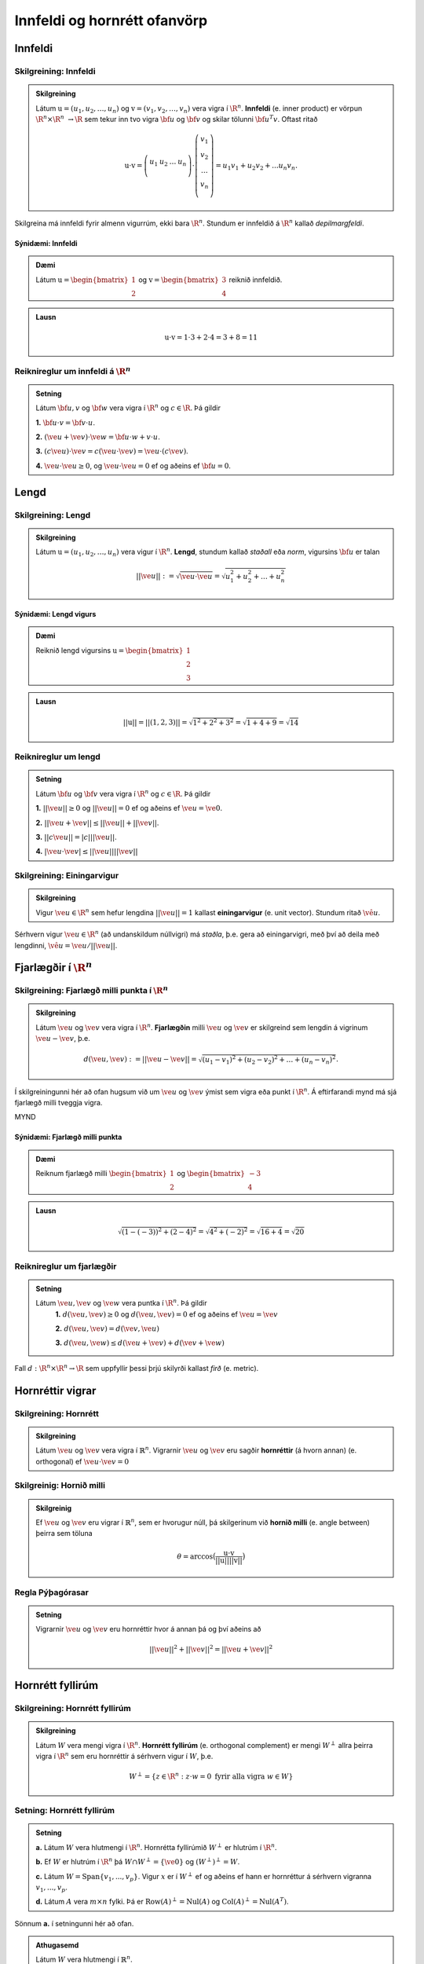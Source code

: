 Innfeldi og hornrétt ofanvörp
==============================

Innfeldi
--------

Skilgreining: Innfeldi
~~~~~~~~~~~~~~~~~~~~~~
.. admonition:: Skilgreining
    :class: skilgreining

    Látum :math:`\textbf{u}=(u_1,u_2,\dots,u_n)` og :math:`\textbf{v}=(v_1,v_2,\dots,v_n)` vera vigra í :math:`\R^n`. 
    **Innfeldi** (e. inner product) er vörpun :math:`\R^n \times \R^n\ \rightarrow \R` sem tekur inn tvo vigra :math:`\bf u` og :math:`\bf v` og skilar tölunni :math:`\bf u^T v`.
    Oftast ritað
    
    .. math:: \textbf{u} \cdot \textbf{v}=\left(
        \begin{array}{cccc}
        u_1 & u_2 & \dots & u_n \\
        \end{array}
        \right)
        \cdot
        \left(
        \begin{array}{c}
        v_1 \\
        v_2 \\
        \dots \\
        v_n \\
        \end{array}
        \right)=
        u_1 v_1 + u_2 v_2 + ... u_n v_n.

Skilgreina má innfeldi fyrir almenn vigurrúm, ekki bara :math:`\R^n`. Stundum er innfeldið á :math:`\R^n` kallað *depilmargfeldi*.

Sýnidæmi: Innfeldi
^^^^^^^^^^^^^^^^^^^

.. admonition:: Dæmi
  :class: daemi

  Látum :math:`\textbf{u}=\begin{bmatrix} 1 \\ 2 \end{bmatrix}` og
  :math:`\textbf{v}=\begin{bmatrix} 3 \\ 4 \end{bmatrix}` reiknið innfeldið.

.. admonition:: Lausn
  :class: daemi, dropdown

  .. math:: \textbf{u} \cdot \textbf{v} = 1 \cdot 3 + 2 \cdot 4 = 3+8=11


Reiknireglur um innfeldi á :math:`\R^n`
~~~~~~~~~~~~~~~~~~~~~~~~~~~~~~~~~~~~~~~
.. admonition:: Setning
    :class: setning

    Látum :math:`\bf u,v` og :math:`\bf w` vera vigra í :math:`\R^n` og :math:`c \in \R`. Þá gildir

    **1.** :math:`\bf u \cdot v = \bf v \cdot u`.

    **2.** :math:`(\ve u+ \ve v)\cdot \ve w = \bf u \cdot w + v \cdot u`.

    **3.** :math:`(c \ve u)\cdot  \ve v = c ( \ve u\cdot \ve v)= \ve u \cdot (c \ve v)`.

    **4.** :math:`\ve u \cdot \ve u \geq 0`, og :math:`\ve u \cdot \ve u = 0` ef og aðeins ef :math:`\bf u=0`.

Lengd
-----

Skilgreining: Lengd
~~~~~~~~~~~~~~~~~~~
.. admonition:: Skilgreining
    :class: skilgreining

    Látum :math:`\textbf{u}=(u_1,u_2,\dots,u_n)` vera vigur í :math:`\R^n`. **Lengd**, stundum kallað *staðall* eða *norm*, vigursins :math:`\bf u` er talan

    .. math:: ||\ve u||:=\sqrt{\ve u \cdot \ve u}=\sqrt{u_1^2+u_2^2+\dots + u_n^2}

Sýnidæmi: Lengd vigurs
^^^^^^^^^^^^^^^^^^^^^^^

.. admonition:: Dæmi
  :class: daemi

  Reiknið lengd vigursins :math:`\textbf{u} = \begin{bmatrix} 1 \\ 2 \\ 3 \end{bmatrix}`

.. admonition:: Lausn
  :class: daemi, dropdown 

  .. math:: ||\textbf{u}|| = ||(1,2,3)||=\sqrt{1^2+2^2+3^2}=\sqrt{1+4+9}=\sqrt{14}


Reiknireglur um lengd 
~~~~~~~~~~~~~~~~~~~~~
.. admonition:: Setning
    :class: setning

    Látum :math:`\bf u` og :math:`\bf v` vera vigra í :math:`\R^n` og :math:`c \in \R`. Þá gildir

    **1.** :math:`||\ve u||\geq 0` og :math:`||\ve u||=0` ef og aðeins ef :math:`\ve u=\ve 0`.

    **2.** :math:`|| \ve u + \ve v || \leq ||\ve u|| + ||\ve v||`.

    **3.** :math:`|| c \ve u|| = |c| ||\ve u||`.

    **4.** :math:`|\ve u \cdot\ve v | \leq ||\ve u || || \ve v ||`

Skilgreining: Einingarvigur
~~~~~~~~~~~~~~~~~~~~~~~~~~~
.. admonition:: Skilgreining
    :class: skilgreining

    Vigur :math:`\ve u \in \R^n` sem hefur lengdina :math:`||\ve u||=1` kallast **einingarvigur** (e. unit vector). Stundum ritað :math:`\hat{\ve u}`.

Sérhvern vigur :math:`\ve u \in \R^n` (að undanskildum núllvigri) má *staðla*, þ.e. gera að einingarvigri, með því að deila með lengdinni, :math:`\hat{\ve u} = \ve u / || \ve u ||`.

Fjarlægðir í :math:`\R^n`
--------------------------

Skilgreining: Fjarlægð milli punkta í :math:`\R^n`
~~~~~~~~~~~~~~~~~~~~~~~~~~~~~~~~~~~~~~~~~~~~~~~~~~
.. admonition:: Skilgreining
    :class: skilgreining

    Látum :math:`\ve u` og :math:`\ve v` vera vigra í :math:`\R^n`. **Fjarlægðin** milli :math:`\ve u` og :math:`\ve v` er skilgreind sem lengdin á vigrinum :math:`\ve u- \ve v`, þ.e.

    .. math:: d(\ve u, \ve v):=||\ve u - \ve v || = \sqrt{(u_1-v_1)^2 + (u_2-v_2)^2 + \dots + (u_n-v_n)^2}.

Í skilgreiningunni hér að ofan hugsum við um :math:`\ve u` og :math:`\ve v` ýmist sem vigra eða punkt í :math:`\R^n`. Á eftirfarandi mynd má sjá fjarlægð milli tveggja vigra.

MYND

Sýnidæmi: Fjarlægð milli punkta
^^^^^^^^^^^^^^^^^^^^^^^^^^^^^^^^^

.. admonition:: Dæmi
  :class: daemi

  Reiknum fjarlægð milli :math:`\begin{bmatrix} 1 \\ 2 \end{bmatrix}` og  :math:`\begin{bmatrix} -3 \\ 4 \end{bmatrix}`

.. admonition:: Lausn
  :class: daemi, dropdown

  .. math:: \sqrt{(1-(-3))^2+(2-4)^2}=\sqrt{4^2+(-2)^2}=\sqrt{16+4}=\sqrt{20}

Reiknireglur um fjarlægðir 
~~~~~~~~~~~~~~~~~~~~~~~~~~
.. admonition:: Setning
    :class: setning

    Látum :math:`\ve u, \ve v` og :math:`\ve w` vera puntka í :math:`\R^n`. Þá gildir
        **1.** :math:`d(\ve u, \ve v) \geq 0` og :math:`d(\ve u, \ve v)=0` ef og aðeins ef :math:`\ve u= \ve v`

        **2.** :math:`d(\ve u, \ve v) = d(\ve v, \ve u)`

        **3.** :math:`d(\ve u, \ve w) \leq d(\ve u + \ve v) + d(\ve v + \ve w)` 

Fall :math:`d: \R^n \times \R^n \rightarrow \R` sem uppfyllir þessi þrjú skilyrði kallast *firð* (e. metric).

Hornréttir vigrar
-----------------

Skilgreining: Hornrétt
~~~~~~~~~~~~~~~~~~~~~~~

.. admonition:: Skilgreining
  :class: skilgreining

  Látum :math:`\ve u` og :math:`\ve v` vera vigra í :math:`\mathbb{R}^n`.
  Vigrarnir :math:`\ve u` og :math:`\ve v` eru sagðir **hornréttir** (á hvorn annan) (e. orthogonal)  
  ef :math:`\ve u \cdot \ve v=0`

Skilgreinig: Hornið milli
~~~~~~~~~~~~~~~~~~~~~~~~~~~~~

.. admonition:: Skilgreinig
  :class: skilgreining

  Ef :math:`\ve u` og :math:`\ve v` eru vigrar í  :math:`\mathbb{R}^n`, sem er hvorugur núll, þá
  skilgerinum við **hornið milli** (e. angle between) þeirra sem töluna 

  .. math:: \theta = \arccos\big(\frac{\textbf{u}\cdot\textbf{v}}{||\textbf{u}|| ||\textbf{v}||}\big)

Regla Pýþagórasar
~~~~~~~~~~~~~~~~~

.. admonition:: Setning
  :class: setning

  Vigrarnir :math:`\ve u` og :math:`\ve v` eru hornréttir hvor á annan þá 
  og því aðeins að

  .. math:: ||\ve u||^2+||\ve v||^2=||\ve u + \ve v||^2

Hornrétt fyllirúm 
--------------------

Skilgreining: Hornrétt fyllirúm 
~~~~~~~~~~~~~~~~~~~~~~~~~~~~~~~~~~

.. admonition:: Skilgreining
  :class: skilgreining

  Látum :math:`W` vera mengi vigra í :math:`\R^n`. **Hornrétt fyllirúm** (e. orthogonal complement) er mengi :math:`W^{\perp}` allra þeirra vigra í :math:`\R^n` sem eru hornréttir á sérhvern vigur í :math:`W`, þ.e.

    .. math:: W^{\perp}=\{ z \in \R^n : z \cdot w =0\ \text{fyrir alla vigra}\ w \in W \}

Setning: Hornrétt fyllirúm
~~~~~~~~~~~~~~~~~~~~~~~~~~
.. admonition:: Setning
    :class: setning

    **a.** Látum :math:`W` vera hlutmengi í :math:`\R^n`. Hornrétta fyllirúmið :math:`W^{\perp}` er hlutrúm í :math:`\R^n`.

    **b.** Ef :math:`W` er hlutrúm í :math:`\R^n` þá :math:`W \cap W^{\perp}=\{\ve 0\}` og :math:`(W^{\perp})^{\perp}=W`.

    **c.** Látum :math:`W=\text{Span}\{v_1,...,v_p\}`. Vigur :math:`x` er í :math:`W^{\perp}` ef og aðeins ef hann er hornréttur á sérhvern vigranna :math:`v_1,...,v_p`.

    **d.** Látum :math:`A` vera :math:`m \times n` fylki. Þá er :math:`\text{Row}(A)^{\perp}=\text{Nul}(A)` og :math:`\text{Col}(A)^{\perp}=\text{Nul}(A^{T})`.

Sönnum **a.** í setningunni hér að ofan. 

.. admonition:: Athugasemd
    :class: athugasemd

    Látum :math:`W` vera hlutmengi í :math:`\mathbb{R}^n`.

        **1.** Vigurinn :math:`\ve 0` er hornréttur á öll stök í :math:`W` svo :math:`\ve 0 \in W^\perp`.

        **2.** Látum :math:`\ve u, \ve v \in W^\perp` og látum :math:`\ve w` vera hvaða vigur sem er í :math:`W`. 
        Þá er 

        :math:`(\ve u + \ve v)\cdot\ve w = \ve u \cdot \ve w + \ve v \cdot \ve w =0+0=0`

        svo :math:`(\ve u+\ve v)` er hornrétt á alla vigra :math:`W` og því er :math:`(\ve u + \ve v) \in W^\perp`.

        **3.** Látum :math:`\ve u \in W^\perp`, :math:`\ve w` vera hvaða vigru sem er í :math:`W` og :math:`c` vera raunrölu. Þá er 

        .. math:: (c\textbf{u})\cdot \textbf{w} = c\ve u \cdot \ve w = c \cdot 0 = 0 
        
        svo :math:`c\ve u` er hornréttu á alla vigra í :math:`W` og því er :math:`c\ve u\in W^\perp`.

    Þetta sýnir að :math:`W^\perp` er hlutrúm í :math:`\mathbb{R}^n`.


Þverstæð og þverstöðluð mengi
-----------------------------

Skilgreining: Þverstæð og þverstöðluð mengi
~~~~~~~~~~~~~~~~~~~~~~~~~~~~~~~~~~~~~~~~~~~~~
.. admonition:: Skilgreining
    :class: skilgreining

    Mengi :math:`W` í :math:`\R^n` er **þverstætt** (e. orthogonal) ef sérhverjir tveir vigrar í menginu eru hornréttir hvor á annan.
    Mengið er sagt **þverstaðlað** (e. orthonormal) ef það er þverstætt og allir vigrarnir í :math:`W` hafa lengdina 1.


Sýnidæmi: Þverstæð og þverstöðluð mengi
^^^^^^^^^^^^^^^^^^^^^^^^^^^^^^^^^^^^^^^
.. admonition:: Dæmi
  :class: daemi
  
  **1.** Venjulegi grunnurinn :math:`\{\ve e_1, \dots, \ve e_n \}` í :math:`\R^n` er þverstaðlað mengi. Þeir hafa allir lengdina einn þar sem þeir eru einingarvigrar og þeir eru hornréttir samkvæmt skilgreiningu.

  **2.** :math:`\{v_1, v_2, v_3 \}` þar sem :math:`v_1=(3,1,1), v_2=(-1,2,1)` og :math:`v_3=(-1/2,-2,7/2)` er þverstætt mengi. Það má auðveldlega sannfæra sig að svo sé með því að sýna fram á að öll infeldin :math:`v_1 \cdot v_2, v_1 \cdot v_3` og :math:`v_2 \cdot v_3` séu núll, og lengdir vigranna eru ekki 1.



Sýnidæmi: Þverstæð mengi
^^^^^^^^^^^^^^^^^^^^^^^^^^^

.. admonition:: Dæmi
  :class: daemi

  Finnið dæmi um þrjá vigra sem mynda þverstætt mengi og þrjá vigra sem gera það ekki, af eftirfarandi vigurm.

    
    .. math:: \ve u=\begin{bmatrix} 1 \\ -2 \\ 0 \end{bmatrix}, 
        \ve v=\begin{bmatrix} 2 \\ 1 \\ 3 \end{bmatrix}, 
        \ve w=\begin{bmatrix} 1 \\ 1 \\ -1 \end{bmatrix},
        \ve q=\begin{bmatrix} 0 \\ 0 \\ 3 \end{bmatrix}.


.. admonition:: Lausn
  :class: daemi, dropdown

  Athugum fyrst :math:`\ve u, \ve v` og :math:`\ve w`.

    .. math:: \ve u \cdot \ve v = (1)(2)+(-2)(1)+(0)(3)=0

    .. math:: \ve v \cdot \ve w = (2)(1)+(1)(1)+(3)(-1)=0
        
    .. math:: \ve u \cdot \ve w = (1)(1)+(-2)(1)+(0)(-1)=-1
    
  Þar sem innfeldið er ekki 0 í öllum tilfellum svo vigrarir mynda ekki þverstætt mengi.

  Athugum því næst :math:`\ve u, \ve v` og :math:`\ve q`.
    
    .. math:: \ve u \cdot \ve v = (1)(2)+(-2)(1)+(0)(3)=0
    
    .. math:: \ve v \cdot \ve q = (2)(0)+(1)(0)+(0)(3)=0
    
    .. math:: \ve u \cdot \ve q = (1)(0)+(-2)(0)+(0)(3)=0
  
  Þar sem innfeldið er 0 í öllum tilfellum mynda vigrarnir þverstætt mengi.


MYND


Setning: Þverstæð mengi eru línulega óháð
~~~~~~~~~~~~~~~~~~~~~~~~~~~~~~~~~~~~~~~~~
.. admonition:: Setning
    :class: setning

    Látum :math:`S=\{\ve u_1, \dots, \ve u_p\}` vera þverstætt hlutmengi í :math:`\R^n` sem inniheldur engan núllvigur. Þá er :math:`S` línulega óháð og er því grunnur fyrir hlutmengið spannað af :math:`S`.

Þverstæðir og þverstaðlaðir grunnar
-----------------------------------

Skilgreining: Þverstæðir og þverstaðlaðir grunnar
~~~~~~~~~~~~~~~~~~~~~~~~~~~~~~~~~~~~~~~~~~~~~~~~~~
.. admonition:: Skilgreining
    :class: skilgreining

    Látum :math:`W` vera hlutrúm í :math:`\R^n` og :math:`\{\ve u_1, \dots, \ve u_p \}` vera grunn fyrir :math:`W`.
    
    **1.** Grunnurinn fyrir :math:`W` er **þverstæður** (e. orthogonal basis) ef sérhverjir tveir ólíkir vigrar í grunninum eru hornréttir hvor á annan, m.o.ö.

        .. math:: u_i \cdot u_j =0\  \forall \ i \neq j.
    
    **2.** Grunnurinn  fyrir :math:`W` er **þverstaðlaður** (e. orthonormal basis) ef sérhverjir tveir vigrar í grunninum eru hornréttir hvor og annan og allir vigrarnir eru einingarvigrar, m.ö.o.

        .. math:: u_i \cdot u_j = \begin{cases}
            0\ \forall \ i \neq j \\
            1\ \forall \ i = j
            \end{cases}

Sýnidæmi :math:`\bf 6.6.1.1.` um þverstæð og þverstöðluð mengi er einnig dæmi um þverstæða og þverstaðlaða grunna.


.. admonition:: Athugasemd
    :class: athugasemd

    Ef mengið :math:`\{\ve v_1, \dots, \ve v_p \}` er þverstæður grunnur fyrir hlutrúm :math:`W` í :math:`\R^n` þá er mengið 

    .. math:: \Big\{ \frac{\ve v_1}{|| \ve v_1 ||}, \dots, \frac{\ve v_p}{|| \ve v_p ||} \Big\}
    
    þverstaðlaður grunnur fyrir :math:`W`. Niðurstaðan er sú að ef við höfum þverstæðan grunn er hægt að búa til þverstaðlaðan grunn.


Skilgreining: Hnit m.t.t. þverstæðra og þverstaðlaða grunna
~~~~~~~~~~~~~~~~~~~~~~~~~~~~~~~~~~~~~~~~~~~~~~~~~~~~~~~~~~~
.. admonition:: Skilgreining
    :class: skilgreining

    Látum :math:`W` vera hlutrúm í :math:`\R^n` og :math:`\mathcal{B}=\{\ve u_1, \dots, \ve u_p \}` vera grunn fyrir :math:`W`.

    **1.** Ef :math:`\ve y \in W` og :math:`\mathcal{B}` er þverstaæður þá er 

    .. math:: \ve y = c_1 \ve u_1 + \dots + c_p \ve u_p

    þar sem 

    .. math:: c_j = \frac{\ve y \cdot \ve u_j}{\ve u_j \cdot \ve u_j},\ \text{fyrir}\ j=1,...,p.
    
    Þ.e., hnitavigur :math:`\ve y` m.t.t. grunnsins :math:`\mathcal{B}` er

    .. math:: [\ve y]_{\mathcal{B}} = \Big(\frac{\ve y \cdot \ve u_1}{\ve u_1 \cdot \ve u_1}, \dots, \frac{\ve y \cdot \ve u_p}{\ve u_p \cdot \ve u_p} \Big).
    
    **2.** Ef :math:`\ve y \in W` og :math:`\mathcal{B}` er þverstaðlaður þá er

    .. math:: \ve y = c_1 \ve u_1 + \dots + c_p \ve u_p

    þar sem 

    .. math:: c_j = \ve y \cdot \ve u_j,\ \text{fyrir}\ j=1,...,p.

    Þ.e., hnitavigur :math:`\ve y` m.t.t. grunnsins :math:`\mathcal{B}` er

    .. math:: [\ve y]_{\mathcal{B}} = \Big(\ve y \cdot \ve u_1, \dots, \ve y \cdot \ve u_p \Big).
    
  
Sýnidæmi: Hnit vigurs m.t.t. grunns
^^^^^^^^^^^^^^^^^^^^^^^^^^^^^^^^^^^^^^
.. admonition:: Dæmi
  :class: daemi

  Reikna á hint vigursins :math:`\ve v = (3,-2)` m.t.t. grunnanna :math:`\mathcal{B}=\{(1,1),(-1,1) \}` og :math:`\mathcal{C}=\{\frac{1}{\sqrt{2}}(1,1), \frac{1}{\sqrt{2}}(-1,1) \}` fyrir :math:`\R^2`.

.. admonition:: Lausn
  :class: daemi, dropdown

  **1.** Hnit :math:`\ve v` m.t.t. þverstæða grunnsins :math:`\mathcal{B}` eru
  
  .. math:: c_1 = \frac{(3,-2)\cdot (1,1)}{(1,1)\cdot (1,1)}=\frac{1}{2},

  og

  .. math:: c_2 = \frac{(3,-2)\cdot(-1,1)}{(-1,1)\cdot (-1,1)}=\frac{-5}{2},

  svo

  .. math:: (3,-2)=c_1 (1,1)+ c_2 (-1,1)=\frac{1}{2}(1,1) - \frac{5}{2}(-1,1)

  svo

  .. math:: [(3,-2)]_{\mathcal{B}}=(\frac{1}{2},\frac{-5}{2}).


  **2.** Hnit :math:`\ve v` m.t.t. þverstaðlaða grunnsins :math:`\mathcal{C}` eru

  .. math:: c_1 = (3,-2)\cdot \big(\frac{1}{\sqrt{2}}(1,1) \big)= \frac{1}{\sqrt{2}}

  og

  .. math:: c_2 = (3,-2)\cdot \big(\frac{1}{\sqrt{2}}(-1,1) \big)= \frac{-5}{\sqrt{2}}

  svo

  .. math:: [(3,-2)]_{\mathcal{C}}=(\frac{1}{\sqrt{2}},\frac{-5}{\sqrt{2}}).

Sýnidæmi: Annað dæmi um hnit vigurs m.t.t. grunns
^^^^^^^^^^^^^^^^^^^^^^^^^^^^^^^^^^^^^^^^^^^^^^^^^^^^^

.. admonition:: Dæmi
  :class: daemi

  Finnið hnit puktsins :math:`\ve y=(1,1,1)` með tilliti til þverstæða grunnsins

  .. math:: \mathcal{B}=
    \left\{
    \begin{bmatrix} 1 \\ -2 \\ 0 \end{bmatrix}, \begin{bmatrix} 2 \\ 1 \\ 0 \end{bmatrix}, \begin{bmatrix} 0 \\ 0 \\ 3 \end{bmatrix}
    \right\}

.. admonition:: Lausn
  :class: daemi, dropdown

  Fáum að

  .. math:: c_1 = \frac{(1,1,1)\cdot (1,-2,0)}{(1,-2,0)\cdot (1,-2,0)}=
    \frac{1-2+0}{1+(-2)^2+0^2}=-\frac{1}{5}

  .. math:: c_2 = \frac{(1,1,1)\cdot (2,1,0)}{(2,1,0)\cdot (2,1,0)}=
    \frac{2+1+0}{2^2+1^2+0^2}=\frac{3}{5}
  
  .. math:: c_3 = \frac{(1,1,1)\cdot (0,0,3)}{(0,0,3)\cdot(0,0,3)}=
    \frac{0+0+3}{0^2+0^2+3^2}=\frac{3}{9}=\frac{1}{3}
  
  Svo

  .. math:: [\ve y]_\mathcal{B}=\left(-\frac{1}{5}, \frac{3}{5}, \frac{1}{3}\right)



Hornrétt ofanvarp
-------------------
    

Skilgreining: Hornrétt ofanvarp
~~~~~~~~~~~~~~~~~~~~~~~~~~~~~~~~

.. admonition:: Skilgreining
  :class: skilgreining

  Látum :math:`\ve u \neq \ve 0` og :math:`\ve y` vera vigra í :math:`\mathbb{R}^n`.
  Við skilgreium 

  .. math:: \hat{\ve y} = \frac{\ve y \cdot \ve u}{\ve u \cdot \ve u}\cdot \ve u

  sem **hornrétt ofanvarp** (e. orthogonal projection) :math:`\ve y` á :math:`\ve u`. Stundum er ofanvarp táknað með proj(:math:`\ve y`). 

Liða má vigur :math:`\ve y \in \R` upp í samsíðan og hornréttan þátt, þ.e. :math:`\ve y=\hat{\ve y}+\ve z`, eins og sjá má á eftirfarandi mynd.

.. figure:: myndir/ofanvarp.png
  :align: center
  :scale: 70%

Punkturinn :math:`\hat{\ve y}` er sá punktur á línunni í planinu sem er í minnstri fjarlægð frá punktinum :math:`\ve y`.

Sýnidæmi: Hornrétt ofanvarp
^^^^^^^^^^^^^^^^^^^^^^^^^^^^^^^^^

.. admonition:: Dæmi
  :class: daemi

  Reikna á hornrétt 
  ofanvarp :math:`\ve u=(3,1)` á :math:`\ve y=(1,3)`, þverþáttinn :math:`\ve z` og :math:`||\ve z ||`.

.. admonition:: Lausn
  :class: daemi, dropdown

  Fáum

  .. math:: \hat{\ve y} = \frac{\ve y \cdot \ve u}{\ve u \cdot \ve u}=\frac{(3,1)\cdot(1,3)}{(3,1)\cdot(3,1)}\begin{bmatrix} 3 \\ 1 \end{bmatrix}=\frac{6}{10}\begin{bmatrix} 3 \\ 1 \end{bmatrix}=\frac{3}{5}\begin{bmatrix} 3 \\ 1 \end{bmatrix}=\begin{bmatrix} \frac{9}{5} \\ \frac{3}{5} \end{bmatrix},

  og 

  .. math:: \ve z = \ve y - \hat{\ve y}=\begin{bmatrix}1 \\3 \end{bmatrix}-\begin{bmatrix} \frac{9}{5} \\ \frac{3}{5} \end{bmatrix}=\begin{bmatrix} -\frac{4}{5} \\ \frac{12}{5} \end{bmatrix}.

  Í kjölfarið finnum við fjarlægð :math:`\ve y` frá rúminu sem :math:`\ve u` spannar, þ.e.
  :math:`||\ve z||`, með

  .. math:: \sqrt{\left(-\frac{4}{5}\right)^2+\left(\frac{12}{5}\right)^2}=\sqrt{\frac{16}{25}+\frac{144}{25}}=\sqrt{32}.

.. admonition:: Lausnir prófaðar
  :class: daemi, dropdown

  Við fengum að
  :math:`\hat{\ve y}=\begin{bmatrix} \frac{9}{5} \\ \frac{3}{5} \end{bmatrix}` og 
  :math:`\hat{\ve z}=\begin{bmatrix} -\frac{4}{5} \\ \frac{12}{5} \end{bmatrix}`. Prófum þessar lausnir 
  
    **1.**  :math:`\ve y` er summan af  :math:`\hat{\ve y}` og  :math:`\ve z`
    
    .. math:: \hat{\ve y}+\ve z =\begin{bmatrix} \frac{9}{5} \\ \frac{3}{5} \end{bmatrix}+\begin{bmatrix} -\frac{4}{5} \\ \frac{12}{5} \end{bmatrix}=\begin{bmatrix} 1 \\ 3 \end{bmatrix}.

    Já.
    
    **2.**  :math:`\hat{\ve y}` er samsíða :math:`\ve u` því

    .. math:: \hat{\ve y} = \begin{bmatrix} \frac{9}{5} \\ \frac{3}{5} \end{bmatrix} = \frac{3}{5} \begin{bmatrix} 3 \\ 1 \end{bmatrix} = \frac{3}{5} \ve u.

    Já.
     
    **3.**  :math:`\ve z` er hornrétt á :math:`\ve u`

    .. math:: \ve z \cdot \ve u = \begin{bmatrix} -\frac{4}{5} \\ \frac{12}{5} \end{bmatrix} \cdot \begin{bmatrix} 3 \\1 \end{bmatrix} = -\frac{12}{3}+\frac{12}{3}=0.

    Já.


Skilgreining: Hornrétt ofanvarp á hlutrúm
~~~~~~~~~~~~~~~~~~~~~~~~~~~~~~~~~~~~~~~~~~~

.. admonition:: Skilgreining
  :class: skilgreining

  Látum :math:`W` vera hlutrúm og :math:`\ve y` vera vigur í :math:`\R^n`. Við skilgreinum **hornrétt ofanvarp á hlutrúm** :math:`W` sem
  :math:`\text{proj}_W: \R^n \rightarrow \R^n` þannig að :math:`\text{proj}_W \ve y = \hat{\ve y}\in W` er hornrétt ofanvarp vigurs :math:`\ve y` á :math:`W` og
  :math:`\ve z=\ve y - \hat{\ve y} \in W^{\perp}`.

  
Eiginleikar ofanvarps
~~~~~~~~~~~~~~~~~~~~~~

.. admonition:: Setning
  :class: setning

  Látum :math:`W` vera hlutrúm í :math:`\R^n`.

    **1.** Fyrir sérhvern vigur :math:`\ve y \in \R^n` þá er :math:`\text{proj}_W(\ve y) \in W`.

    **2.** Ef :math:`\ve y \in W` þá er :math:`\text{proj}_W \ve y=\ve y`.

    **3.** Ef :math:`\ve y \in W^\perp` þá er :math:`\text{proj}_W \ve y=\ve 0`
    
    **4.** Fyrir sérhvern vigur :math:`\ve y \in \mathbb{R}^n` gildir að :math:`\text{proj}_W(\text{proj}_W \ve y)=\text{proj}_W \ve y` svo
    um vörpunina :math:`\text{proj}_W` gildir því að :math:`\text{proj}_W \circ  \text{proj}_W = \text{proj}_W`


Setning: Hornréttir grunnar fyrir hlutrúm
~~~~~~~~~~~~~~~~~~~~~~~~~~~~~~~~~~~~~~~~~~~~~

.. admonition:: Setning
  :class: setning

  Látum :math:`W` vera hlutrúm í :math:`\R^n`. Ef :math:`\{ \ve u_1, \ve u_2, \cdots, \ve u_p \}` er þverstæður grunnur fyrir :math:`W` þá er

    **1.** :math:`W=\text{span}\{\ve u_1, \cdots \ve u_p\}`.

    **2.** Mengið :math:`\{\ve u_1, \cdots \ve u_p\}` er línulega óháð.

    **3.** Ef :math:`i \neq j` þá eru :math:`\ve u_i` og  :math:`\ve u_j` hornréttir horn á annan, m.ö.o.  :math:`\ve u_i \cdot \ve u_j =0`.

Setning: Hornrétt liðun (e. orthogonal decomposition)
~~~~~~~~~~~~~~~~~~~~~~~~~~~~~~~~~~~~~~~~~~~~~~~~~~~~~~~~~~~~~~~~~~~

.. admonition:: Setning
  :class: setning

  Látum :math:`W` vera hlutrúm og :math:`\ve y` vera vigur í :math:`\R^n`. Þá er til ótvírætt ákvarðaður vigur :math:`\hat{\ve y}\in W` þannig að :math:`\ve z = \ve y - \hat{\ve y}\in W^{\perp}`.
  Ef :math:`\{ \ve u_1, \ve u_2, \cdots, \ve u_p \}` er þverstæður grunnur fyrir :math:`W` þá er

  .. math:: \hat{\ve y} = \frac{\ve y \cdot \ve u_1}{\ve u_1 \cdot \ve u_1} \ve u_1 + \frac{\ve y \cdot \ve u_2}{\ve u_2 \cdot \ve u_2} \ve u_2 + \cdots + \frac{\ve y \cdot \ve u_p}{\ve u_p \cdot \ve u_p} \ve u_p.

  Eins ef :math:`\{ \ve u_1, \ve u_2, \cdots, \ve u_p \}` er þverstaðlaður grunnur fyrir :math:`W` þá er

  .. math:: \hat{\ve y} = (\ve y \cdot \ve u_1)\ve u_1 + (\ve y \cdot \ve u_2)\ve u_2 + \cdots + (\ve y \cdot \ve u_p)\ve u_p.


Skilgreinig: Fylki fyrir ofanvarp
~~~~~~~~~~~~~~~~~~~~~~~~~~~~~~~~~~~~~

.. admonition:: Skilgreinig
  :class: skilgreining

  Látum :math:`W` vera hlutrúm í :math:`\mathbb{R}^n` og gerum ráð fyrir að 
  :math:`\{ \ve u_1, \ve u_2, \cdots, \ve u_p \}` sé þverstaðlaður grunnur fyrir
  :math:`W`. Skilgreinum :math:`n \times p` fylkið 

  .. math:: U = \begin{bmatrix} \ve u_1 & \ve u_2 & \cdots & \ve u_p \end{bmatrix}

  Fyrir sérhvern vigur :math:`\ve y \in \mathbb{R}^n` er 

  .. math:: \text{proj}_W \ve y = UU^T \ve y.

  Fylkið :math:`P_W=UU^T` er af stærð :math:`n \times n` og er kallað **ofanvarpsfylkið** (e. projection matrix) á hlutrúmið :math:`W`.


Gram-Schmidt
--------------

Aðferð Gram-Schmidt er reiknirit til þess að búa til þverstæðan eða þverstaðlaðan grunn fyrir hlutrúm, að undanskildu núllrúmi, í :math:`\R^n`.


Setning: Aðferð Gram-Schmidt
~~~~~~~~~~~~~~~~~~~~~~~~~~~~~~

.. admonition:: Setning
  :class: setning

  Látum :math:`\{\ve x_1, \cdots, \ve x_p\}` vera grunn fyrir hlutrúm :math:`W` ( og :math:`W \neq {\ve 0}`)
  í :math:`\mathbb{R}^n`. Setjum

  .. math:: \ve v_1 = \ve x_1

  .. math:: \ve v_2 = \ve x_2 - \frac{\ve x_2 \cdot \ve v_1}{\ve v_1 \cdot \ve v_1}\ve v_1

  .. math:: \ve v_3 = \ve x_3 - \frac{\ve x_3 \cdot \ve v_1}{\ve v_1 \cdot \ve v_1}\ve v_1 - \frac{\ve x_3 \cdot \ve v_2}{\ve v_2 \cdot \ve v_2}\ve v_2

  .. math:: \vdots
  
  .. math:: \ve v_p = \ve x_p- \frac{\ve x_p \cdot \ve v_1}{\ve v_1 \cdot \ve v_1}\ve v_1
     - \frac{\ve x_p \cdot \ve v_2}{\ve v_2 \cdot \ve v_2}\ve v_2 - 
     \cdots - \frac{\ve x_p \cdot \ve v_{p-1}}{\ve v_{p-1} \cdot \ve v_{p-1}}\ve v_{p-1}

  Þá er :math:`\{\ve v_1, \cdots, \ve v_p\}` þverstæður grunnur fyrir :math:`W` og 

  .. math:: \text{Span}(\{\ve v_1, \cdots, \ve v_p\})=\text{Span}(\{\ve x_1, \cdots, \ve x_p\})
  
  fyrir :math:`k=1, \cdots, p`.

Sýnidæmi: Gram-Schmidt
^^^^^^^^^^^^^^^^^^^^^^^^^^^^^^^^^

.. admonition:: Dæmi
  :class: daemi

  Finna á þverstæðan og þverstaðlaðan grunn fyrir 
  
  .. math:: W=\text{Span}\left\{\begin{bmatrix} 1 \\ 3 \\ 1 \\ 1 \end{bmatrix}, 
    \begin{bmatrix} 1 \\ 1 \\ 1 \\ 1 \end{bmatrix}, \begin{bmatrix}
    -1 \\ 5 \\ 2 \\ 2 \end{bmatrix}\right\} \subseteq \mathbb{R}^4.
  


.. admonition:: Lausn
  :class: daemi, dropdown

  Notum reiknirit Gram-Schmidt

  **Skref 1:** Við sjáum að vigrarnir :math:`\ve x_1=(1,3,1,1), \ve x_2=(1,1,1,1) \text{ og } \ve x_3=(-1,5,2,2)` 
  eru línulega óháðir og mynda því grunn fyrir :math:`W`.

  **Skref 2:** Setjum :math:`\ve v_1=\ve x_1=(1,3,1,1)`. Svo setjum við

  .. math:: \ve v_2 = \ve x_2 - \frac{\ve x_2 \cdot \ve v_1}{\ve v_1 \cdot \ve v_1}\ve v_1

  .. math:: = (1,1,1,1)- 
    \frac{(1,1,1,1) 
    \cdot (1,3,1,1)}{(1,3,1,1)
    \cdot (1,3,1,1)}
    (1,3,1,1)

  .. math:: (1,1,1,1) - \frac{6}{12}(1,3,1,1)
    = (1/2, -1/2, 1/2, 1/2)
    = \frac{1}{2}(1,-1,1,1).

  Prófun sýnir að :math:`\ve v_2` er hornréttur á :math:`\ve v_1`. Að lokum setjum við

  .. math:: \ve v_3 = \ve x_3 - \frac{\ve x_3 \cdot \ve v_1}{\ve v_1 \cdot \ve v_1}\ve v_1 - \frac{\ve x_3 \cdot \ve v_2}{\ve v_2 \cdot \ve v_2}\ve v_2 

  .. math:: = (-1,5,2,2)- 
    \frac{(-1,5,2,2) \cdot (1,3,1,1)}
    {(1,3,1,1) \cdot (1,3,1,1)}
    (1,3,1,1)
  
  .. math:: - \frac{(-1,5,2,2) \cdot \frac{1}{2}(1,-1,1,1)}
    {\frac{1}{2}(1,-1,1,1) \cdot \frac{1}{2}(1,-1,1,1)}
    \frac{1}{2}(1,-1,1,1)

  .. math:: = (-1,5,2,2)-(18/12(1,3,1,1)-\frac{1}{2}(1,-1,1,1))
    
  .. math:: =(-2,0,1,1)

  Prófun sýnir að :math:`\ve v_3` er hornréttur á :math:`\ve v_1` og :math:`\ve v_2`. Vigrarnir :math:`\ve v_1, \ve v_2, \ve v_3` mynda þverstæðan grunn fyrir :math:`W`.

  
  **Skref 3:** Þverstaðlaður grunnur fyrir :math:`W` fæst með

  .. math:: \left\{\frac{(1,3,1,1)}{||(1,3,1,1)||}, \frac{\frac{1}{2}(1,-1,1,1)}{||(1,-1,1,1)||}, \frac{-2,0,1,1}{||(-2,0,1,1)||}\right\}
    
  .. math:: = \left\{\frac{(1,3,1,1)}{2\sqrt{3}}, \frac{1}{2}(1,-1,1,1), \frac{-2,0,1,1}{\sqrt{6}}\right\}

Að finna þverstaðlaðan grunn fyrir hlutrúm :math:`W`
^^^^^^^^^^^^^^^^^^^^^^^^^^^^^^^^^^^^^^^^^^^^^^^^^^^^^^^^^^^^^^^^^^

**Skref 1.** Byrjum á því að finna einhvern grunn fyrir :math:`W`.

**Skref 2.** Notum aðferð Gram-Schmidt til að finna þverstæðan grunn fyrir :math:`W`.

**Skref 3.** Staðla grunninn :math:`\{\ve v_1, \ve v_2, \cdots, \ve v_p\}` sem fékkst í skrefi 2, ef hann var ekki þverstaðlaður nú þegar, með því að deila með lengdinni

.. math:: \left\{\frac{\ve v_1}{||\ve v_1||}, \frac{\ve v_2}{||\ve v_2||}, \cdots, \frac{\ve v_p}{||\ve v_p||}\right\}.


Aðferð minnstu kvaðrata 
-------------------------

Aðferð minnstu kvarðrata (e. least squares) snýst um að finna nálgunarlausn á :math:`A \ve x = \ve b` þegar ekki er til nákvæm lausn. Heitið kemur frá því að ef við höfum
:math:`\ve b = (\ve b_1, \cdots, \ve b_n)` og :math:`A \ve x = (\ve y_1, \cdots, \ve y_n)` og setjum :math:`\ve x = \hat{\ve x}` þá er summa minnstu kvarðatanna
 
.. math:: ||\ve b - A \ve x ||^2=(\ve b_1 - \ve y_1)^2+ \cdots + (\ve b_n - \ve y_n)^2.

eins lítil og mögulegt er.

MYND


Skilgreining: Aðferð minnstu kvaðrata
~~~~~~~~~~~~~~~~~~~~~~~~~~~~~~~~~~~~~~

.. admonition:: Skilgreinig
  :class: skilgreining

  Látum :math:`A` vera :math:`m \times n` fylki og :math:`\ve b\in \R^m`. **Minnstu kvaðrata lausn** (e. least squares solution) á :math:`A \ve x = \ve b` er vigur
  :math:`\hat{\ve x}` þannig að

  .. math:: ||\ve b - A \hat{\ve x} || \leq || \ve b - A \hat{\ve x}||
  
  fyrir alla vigra :math:`\ve x \in \R^n`.

.. admonition:: Athugasemd
  :class: athugasemd

  Ef engin lasun er til á :math:`A \ve x = \ve b` þá er :math:`\ve b \notin \text{Col}(A)`. Aðferð minnstu kvaðrata er notuð til þess að finna hvaða punktur í dálkrúminu er næstur :math:`\ve b`. Það er punkturinn :math:`\hat{\ve b}` sem er hornrétta ofanvarpið af :math:`\ve b` á dálkrúm :math:`A`.


Setning: Lausnarmengi aðferð minnstu kvaðrata
~~~~~~~~~~~~~~~~~~~~~~~~~~~~~~~~~~~~~~~~~~~~~~~~

Þessi niðurstaða er mjög gagnleg í útreikningum!

.. admonition:: Setning
  :class: setning

  Látum :math:`A` vera :math:`m \times n` fylki og :math:`\ve b \in \R^m`. Mengi minnstu kvaðrata lausna :math:`A\ve x = \ve b` er jafnt lausnarmengi :math:`A^T A \ve x = A^T \ve b` sem hefur alltaf lausn.


.. admonition:: Fylgisetning
  :class: setning

  Látum :math:`A` vera :math:`m \times n` fylki og :math:`\ve b \in \R^m`. Ef dálkvigrar :math:`A` eru línulega óháðir þá er fylkið :math:`A^T A` andhverfanlegt og minnstu kvaðrata lausn :math:`A \ve x = \ve b` er

  .. math:: \hat{\ve x} = \left(A^T A\right)^{-1} A^T \ve b.
  
Sýnidæmi: Aðferð minnstu kvaðrata
^^^^^^^^^^^^^^^^^^^^^^^^^^^^^^^^^^

.. admonition:: Sýnidæmi
  :class: daemi

  Finna á nálgunarlausn á eftirfarandi jöfnuhneppi

  .. math:: A=\begin{bmatrix}
            3 & 2 & 1 \\
            1 & -4 & 3 \\
            1 & 10 & -7 
            \end{bmatrix},\ \ \
            \mathbf{b} = \begin{bmatrix}
            2 \\
            -2 \\
            1
            \end{bmatrix}
.. admonition:: Lausn
  :class: daemi, dropdown

  Ef við reynum að leysa :math:`A \ve x = \ve b` komumst við að því að það er engin lausn. Notum aðferð minnstu kvarðata til að finna nálgunarlausn. Reiknum

  .. math:: A^T A = \begin{bmatrix}
            11 & 12 & -7 \\
            12 & 120 & -84 \\
            -7 & -84 & 59
            \end{bmatrix}, \ \ \
            \text{og} \ \ \
            A^T \ve b = \begin{bmatrix}
            5 \\ 22 \\ -15
            \end{bmatrix}
  
  Nú leysum við :math:`A^T A \ve x = A^T \ve b` og fáum að

  .. math:: \hat{\ve x}= \begin{bmatrix}
    2/7 - t/7 \\
    13/84 + 5t/7 \\
    t
    \end{bmatrix} =
    \begin{bmatrix}
    2/7 \\ 13/84 \\ 0
    \end{bmatrix}
    + t \begin{bmatrix}
    -1/7 \\ 5/7 \\ 1
    \end{bmatrix}

  þar sem :math:`t \in \R`.





  